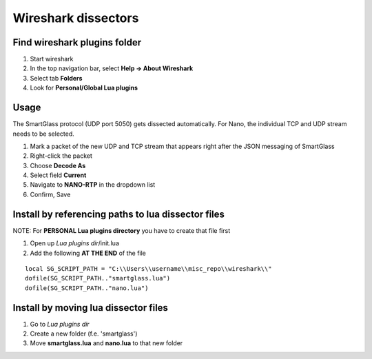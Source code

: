 ====================
Wireshark dissectors
====================

.. image:: wireshark.png
  :alt: Wireshark dissector

Find wireshark plugins folder
-----------------------------

1. Start wireshark
2. In the top navigation bar, select **Help -> About Wireshark**
3. Select tab **Folders**
4. Look for **Personal/Global Lua plugins**

Usage
-----

The SmartGlass protocol (UDP port 5050) gets dissected automatically.
For Nano, the individual TCP and UDP stream needs to be selected.

1. Mark a packet of the new UDP and TCP stream that appears right after the JSON messaging of SmartGlass
2. Right-click the packet
3. Choose **Decode As**
4. Select field **Current**
5. Navigate to **NANO-RTP** in the dropdown list
6. Confirm, Save

Install by referencing paths to lua dissector files
---------------------------------------------------

NOTE: For **PERSONAL Lua plugins directory** you have to create that file first

1. Open up *Lua plugins dir*/init.lua
2. Add the following **AT THE END** of the file

::

  local SG_SCRIPT_PATH = "C:\\Users\\username\\misc_repo\\wireshark\\"
  dofile(SG_SCRIPT_PATH.."smartglass.lua")
  dofile(SG_SCRIPT_PATH.."nano.lua")


Install by moving lua dissector files
-------------------------------------

1. Go to *Lua plugins dir*
2. Create a new folder (f.e. 'smartglass')
3. Move **smartglass.lua** and **nano.lua** to that new folder
